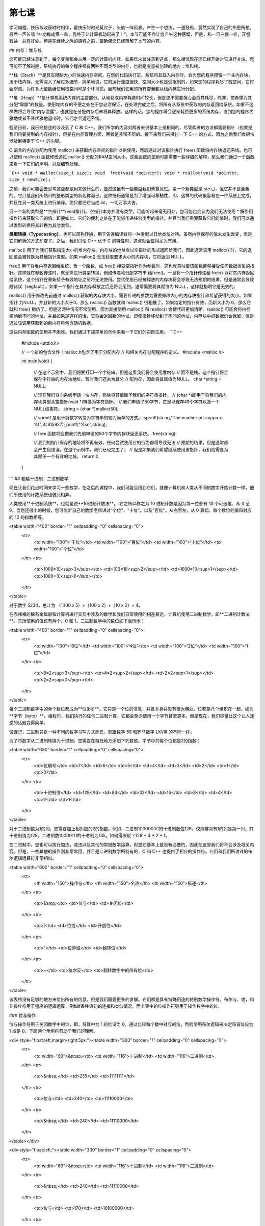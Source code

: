 第七课
======================

学习编程，快乐与收获时时相伴，最快乐的时光莫过于，头脑一阵风暴，产生一个想法，一通鼓捣，竟然实现了自己的所思所想，最后一声长啸 “神功练成第一重，我终于让计算机动起来了！”。本节可能不会让您产生这种感慨，但是，和一日三餐一样，开卷有益，总有好处。但是在继续之后的课程之前，请确保您已经理解了本节的内容。

## 内存：堆与栈

您可能已经注意到了，每个变量都会占用一定的计算机内存。如果您未曾注意到这点，那么相信现在您已经开始对它进行关注。您可能不了解的是，系统执行的每个程序都有两种不同类型的内存，也就是变量被创建的地方：堆和栈。

**栈（Stack）**是具有限制大小的快速内存空间。在您的代码执行前，系统将其载入内存时，会为您的程序预留一个主内存块，用于栈内存。无需深入了解过多细节，简单地说，它的运行速度很快，空间大小也是受限制的，如果您的程序耗尽了栈空间，它将会崩溃。为许多大型数组使用栈空间可是个坏习惯。目前我们使用的所有变量都从栈内存进行分配。

**堆（Heap）**是计算机系统内存的主要部分。从堆获取内存耗费时间较长，但是您不需要担心会将其耗尽，除非，您希望为其分配“卑鄙”的数量。使用堆内存的不便之处在于您必须保证，在处理完成之后，将所有从系统中获取的内存返回给系统。如果不这样做将会导致“内存泄露”，也就是在分配内存后未将其释放。这样的话，您的程序将会逐渐耗费更多的系统内存，直到您的程序优雅地或者不甚优雅地退出时，它们才会返还系统。

截至目前，我已经接连的涉及到了 C 和 C++。我们所学的内容对两者来说基本上是相同的。尽管两者的方法都需要指针（也就是我们将要提到的内存指针），但是在内存管理方面，两者是非常不同的。接下来我们来探讨一下 C++ 的方式，因为之后我们会很快涉及到特定于 C++ 的内容。

C 语言的内存分配为使用 malloc() 来获取内存空间的指针以供使用，然后通过对该指针执行 free() 函数将内存块返还系统。也可以使用 realloc() 函数修改通过 malloc() 分配的RAM空间大小。这些函数的使用可能需要一些详细的解释，那么我们通过一个函数来看一下它们的声明，以及细节处理。

```C++
void * malloc(size_t size);
void  free(void *pointer);
void * realloc(void *pointer, size_t newSize);
```

之前，我们可能会去思考这些都是用来做什么的，显然这里有一些类型我们未曾见过。第一个新类型是 size_t，但它并不是全新的。它只是我们所熟识的整形类型的新名称而已。这种技巧通常是为了增强可移植性，即，这样的代码很容易在一种系统上完成，并且在另一类系统上进行编译。您只要把它当成 int，一切万事大吉。

另一个新的类型是**空指针**(void指针)。空指针本身并没有类型，可能听起来毫无用处，您可能也会认为我们无法使用 * 解引用操作符来获取它们的值。即便如此，它们的便利之处在于能够传递任何类型的指针，并且当我们需要获取它们的值时，我们可以通过类型转换将其转换为其他类型。

**类型转换（Typecasting）**，也可以简称转换，用于告诉编译器将一种类型以其他类型对待。虽然内存保存的值未发生改变，但是它们解析的方式却变了。之后，我们讨论 C++ 优于 C 的特性时，这点就会显得尤为有用。

malloc() 用于为我们获取指定大小的堆内存块。内存块的地址会以空指针的形式返回给我们，因此通常调用 malloc() 时，它的返回值会被转换为其他指针类型。如果 malloc() 无法获取要求大小的内存块，它将返回 NULL。

free() 用于将堆内存返回给系统。当一个函数，如 free() 接受空指针作为参数时，这也就意味着该函数能够接受任何数据类型的指针。这样就在参数传递时，就无需进行类型转换，例如传递堆分配字符串 给free()。一旦将一个指针传递给 free() 以将其内存返回给系统，这个指针在重新赋予有效地址之前将无法使用。尝试使用已经被释放的内存块将会导致无法预期的结果，但是通常会导致段错误（segfault）。如果一个指针在其内存释放之后还将会用到，通常需要将其赋值为 NULL，这样就指明它是无效的。

realloc() 用于修改先前通过 malloc() 获取的内存块大小。需要传递的参数为需要修改大小的内存块指针和希望获得的大小。如果指针 为NULL，并且新的大小大于0，那么 realloc() 函数就和 malloc() 很相像了。如果给定的指针有效，而新大小为 0，那么它就和 free() 相仿了。但是这两种情况不常使用，因为直接使用 malloc() 和 realloc() 会使代码更加清晰。realloc() 可能会将内存移动到不同的地址，并且如果是这样的话，它将会返回新的地址。即使指针移动到了不同的地址，内存块中的数据仍会保留，但是通过该调用获取到的新内存将包含随机数据。

这些内存函数的使用并不困难。我们通过下述简单的示例来看一下它们的实际应用。
```C++
    #include <stdio.h>
 
    // 一个新的包含文件！malloc.h包含了用于分配内存
    // 和相关内存分配程序的定义。
    #include <malloc.h>
 
    int main(void)
    {
        // 在这个示例中，我们将要打印一个字符串，但是这里我们将会使用堆内存
        // 而不是栈。这个指针将会保存字符串的内存块地址。暂时我们还未为其分
        // 配内存，因此将其赋值为NULL。
        char *string = NULL;
 
        // 现在我们将向系统申请一块内存，然后将其值赋予我们的字符串指针。
        // (char *)即用于将我们的内存块类型从空指针(void *)转换为字符指针。
        // 我们申请了50字节，它足以保存49个字符以及一个NULL结束符。
        string = (char *)malloc(50);
 
        // sprintf 是用于将数字转换为字符串的较为简单的方式。
        sprintf(string,"The number pi is approx. %f",3.1415927);
        printf("%s\n",string);
 
        // free 函数将会把我们先前申请的50个字节内存块返还系统。
        free(string);
 
        // 我们的指针保存的地址将不再有效。任何尝试使用它的行为都将导致无法
        // 预期的结果，但是通常都会产生段错误。在这个示例中，我们已经完工了，
        // 但是如果我们希望继续使用该指针，我们就需要为其赋予一个有效的地址。
        return 0;
    }
```
## 超越十进制：二进制数学

现在让我们花点时间来学习一些数学，在之后的课程中，我们可能会用到它们。就像计算机和人类从不同的数字开始计数一样，他们所使用的计数系统也彼此相异。

人类使用**十进制系统**，也就是说**10进制计数法**。.它之所以称之为 10 进制计数是因为每一位都有 10 个可选值，从 0 至 9。当您还很小的时候，您可能听自己的数学老师讲过“个位”，“十位”，以及“百位”。从右至左，从 0 算起，每个数位的值和对应的 10 的指数相等。

<table width="400" border="1" cellpadding="0" cellspacing="0">
  <tr>
    <td width="100">“千位”</td>
    <td width="100">“百位”</td>
    <td width="100">“十位”</td>
    <td width="100">“个位”</td>
  </tr>
  <tr>
    <td>1000=10<sup>3</sup></td>
    <td>100=10<sup>2</sup></td>
    <td>1000=10<sup>1</sup></td>
    <td>1000=10<sup>0</sup></td>
  </tr>
</table>

对于数字 5234，总计为 （1000 x 5）+（100 x 2）+（10 x 3）+ 4。

在赤裸裸的稀有金属层和计算机进行交互中涉及的数学和我们日常使用的相差甚远。计算机使用二进制数学，即**二进制计数法**。其所使用的值仅有两个，0 和 1。二进制数学中的数位如下表所示：

<table width="400" border="1" cellpadding="0" cellspacing="0">
  <tr>
    <td width="100">“8位”</td>
    <td width="100">“4位”</td>
    <td width="100">“2位”</td>
    <td width="100">“1位”</td>
  </tr>
  <tr>
    <td>8=2<sup>3</sup></td>
    <td>4=2<sup>2</sup></td>
    <td>2=2<sup>1</sup></td>
    <td>2=2<sup>0</sup></td>
  </tr>
</table>

每个二进制数字中的单个数位都成为**位(bit)**。它只是一个位的信息，并且本身并没有很大用处。位都是八个组织在一起，成为**字节（byte）**。编程时，我们执行的任何二进制计算，它都会至少使用一个字节甚至更多，但是现在，我们尽量让这个让人迷惑的话题变得简单。

请谨记，二进制只是一种不同的数字书写方式而已，就跟数字 68 和罗马数字 LXVIII 的不同一样。

为了将数字从二进制转换为十进制，您需要在每处地方添加下列数值。字节中的每个位都是2的指数：

<table width="630" border="1" cellpadding="0" cellspacing="0">
  <tr>
    <td>位编号</td>
    <td>7</td>
    <td>6</td>
    <td>5</td>
    <td>4</td>
    <td>3</td>
    <td>2</td>
    <td>1</td>
    <td>0</td>
  </tr>
  <tr>
    <td>十进制值</td>
    <td>128</td>
    <td>64</td>
    <td>32</td>
    <td>16</td>
    <td>8</td>
    <td>4</td>
    <td>2</td>
    <td>1</td>
  </tr>
</table>

对于二进制数为1的列，您需要加上相对应的2的指数。例如，二进制10000000的十进制数位128。仅能够具有1的列是第一列，其十进制值为128。二进制数10000111的十进制为135。如何得来呢？128 + 4 + 2 + 1。

在二进制中，您也可以执行加法，减法以及其他的常规数学运算，但是它基本上是没有必要的，因此在这里我们将不会涉及相关内容。但是，一些其他的操作则非常常用，并且是二进制数学所特有的，C 和 C++ 也提供了相应的操作符。它们和我们所讲过的布尔逻辑运算符非常相似。

<table width="600" border="1" cellpadding="0" cellspacing="0">
  <tr>
    <th width="150">操作符</th>
    <th width="150">名称</th>
    <th width="150">描述</th>
  </tr>
  <tr>
    <td>&amp;</td>
    <td>位与</td>
    <td>关闭位</td>
  </tr>
  <tr>
    <td>|</td>
    <td>位或</td>
    <td>开启位</td>
  </tr>
  <tr>
    <td>^</td>
    <td>位异或</td>
    <td>翻转位</td>
  </tr>
  <tr>
    <td>~</td>
    <td>位求反</td>
    <td>翻转数字中的所有位</td>
  </tr>
</table>

该表格没有足够的地方来给出所有的信息。但是我们需要更多的讲解。它们都是具有特殊用途的特别数学操作符。布尔与，或，和非操作符用于程序的逻辑运算，例如if条件语句的连接和类似情况。而上表中的位操作符则用于操作数字中的位。

###  位与操作

位与操作符用于关闭数字中的位，即，将其中为 1 的位设为 0。通过比较每个数中对应的位，然后使用布尔逻辑来决定将该位设为 1 或是 0。下面两个示例将有助于我们的理解。

<div style="float:left;margin-right:5px;"><table width="300" border="1" cellpadding="0" cellspacing="0">
  <tr>
    <td width="60">&nbsp;</td>
    <td width="116">十进制</td>
    <td width="116">二进制</td>
  </tr>
  <tr>
    <td>&nbsp;</td>
    <td>255</td>
    <td>11111111</td>
  </tr>
  <tr>
    <td>位与</td>
    <td>240</td>
    <td>11110000</td>
  </tr>
  <tr>
    <td>&nbsp;</td>
    <td>240</td>
    <td>11110000</td>
  </tr>
</table></div>

<div style="float:left;"><table width="300" border="1" cellpadding="0" cellspacing="0">
  <tr>
    <td width="60">&nbsp;</td>
    <td width="116">十进制</td>
    <td width="116">二进制</td>
  </tr>
  <tr>
    <td>&nbsp;</td>
    <td>240</td>
    <td>11110000</td>
  </tr>
  <tr>
    <td>位与</td>
    <td>170</td>
    <td>10100000</td>
  </tr>
  <tr>
    <td>&nbsp;</td>
    <td>150</td>
    <td>10100000</td>
  </tr>
</table></div>

仅当前后两个数的对应位都为1时，该位才会保持为1。这就是为何位与操作符可用于关闭位的原因。

为了关闭指定位，我们必须知道使用哪些数字才能够仅关闭需要的位，而不改变其他的位。这非常简单，您只需要使用那个除了我们希望关闭的位为0而其他位为1的数字即可。

假如我们有一个变量，其值为199，而我们仅希望关闭其第2位。我们从255开始，因为它所有的位都为1，然后减去22，也就是2的二次方，我们希望关闭的位为1时的值。那么我们希望使用的位与操作数就是251，即 255 - 4。199位与251的结果就是195。

<table width="400" border="1" cellpadding="0" cellspacing="0">
  <tr>
    <td width="60">&nbsp;</td>
    <td width="116">十进制</td>
    <td width="116">二进制</td>
  </tr>
  <tr>
    <td>&nbsp;</td>
    <td>199</td>
    <td>11000111</td>
  </tr>
  <tr>
    <td>位与</td>
    <td>251</td>
    <td>11111011</td>
  </tr>
  <tr>
    <td>&nbsp;</td>
    <td>195</td>
    <td>11000011</td>
  </tr>
</table>

### 位或操作

位或用于和位与相反的用途，其用于开启数字中的位，即将某个为0的位设置为1。

<table width="400" border="1" cellpadding="0" cellspacing="0">
  <tr>
    <td width="60">&nbsp;</td>
    <td width="116">十进制</td>
    <td width="116">二进制</td>
  </tr>
  <tr>
    <td>&nbsp;</td>
    <td>192</td>
    <td>01000000</td>
  </tr>
  <tr>
    <td>位或</td>
    <td>15</td>
    <td>01001000</td>
  </tr>
  <tr>
    <td>&nbsp;</td>
    <td>72</td>
    <td>01001000</td>
  </tr>
</table>

如果两个数中对应位有一个为1则其结果中该位为1。在开启指定位时，其运算相对简单。它仅仅是对我们希望修改的数做了一个或运算，其对象为该数相应位上的二进制指数。如果我们有一个变量包含36，我们希望开启其第1位，那么我们将该变量与21，即2，执行或运算。

<table width="400" border="1" cellpadding="0" cellspacing="0">
  <tr>
    <td width="60">&nbsp;</td>
    <td width="116">十进制</td>
    <td width="116">二进制</td>
  </tr>
  <tr>
    <td>&nbsp;</td>
    <td>36</td>
    <td>00000010</td>
  </tr>
  <tr>
    <td>位或</td>
    <td>2</td>
    <td>00100110</td>
  </tr>
  <tr>
    <td>&nbsp;</td>
    <td>38</td>
    <td>00100110</td>
  </tr>
</table>

### 位异或操作

位异或可能是所有位操作符中最神秘的操作符。异或，其意为异常或操作。其用于翻转位，因为如果对应位不同其结果为1，若相同则为0。

<table width="400" border="1" cellpadding="0" cellspacing="0">
  <tr>
    <td width="60">&nbsp;</td>
    <td width="116">十进制</td>
    <td width="116">二进制</td>
  </tr>
  <tr>
    <td>&nbsp;</td>
    <td>36</td>
    <td>00100100</td>
  </tr>
  <tr>
    <td>位异或</td>
    <td>255</td>
    <td>11111111</td>
  </tr>
  <tr>
    <td>&nbsp;</td>
    <td>219</td>
    <td>11011011</td>
  </tr>
</table>

### 位求反

位求反也用于翻转位，和位异或相类似，但是可控性较小。它会翻转数值中的所有位，例如上述示例，但是它不需要其他参数。下面是一个使用示例：
```C++
int a = 5;
printf("The value of ~%d is %d\n", a, ~a);
```
### 移位操作符

除了将位设为开启关闭，进行翻转之外，C和C++还提供了移位操作符，我们可以快速的执行一些乘法和除法。
```C++
//将A的数值向左移动B位。也就是将A乘以2B。
A << B;
 
//将A的数值向右移动B位。也就是将A除以2B。
A >> B;
```    
我们可以通过移位操作符对位的实际操作，很容易的明白为何它们被称为移位操作符。

<table border="1" cellspacing="0" cellpadding="0">
  <tr>
    <td>代码</td>
    <td>数学等价公式</td>
    <td>结果</td>
    <td>二进制数（结果）</td>
    <td>二进制数（结果）</td>
  </tr>
  <tr>
    <td>5 &lt;&lt; 2</td>
    <td>5 * 2<sup>2</sup></td>
    <td>20</td>
    <td>00010100</td>
    <td>00010100</td>
  </tr>
  <tr>
    <td>32 &lt;&lt; 1</td>
    <td>32 * 2<sup>1</sup></td>
    <td>64</td>
    <td>00100000</td>
    <td>00100000</td>
  </tr>
  <tr>
    <td>64 &gt;&gt; 1</td>
    <td>64 / 2<sup>1</sup></td>
    <td>32</td>
    <td>01000000</td>
    <td>00000111</td>
  </tr>
  <tr>
    <td>7 &gt;&gt; 2</td>
    <td>7 / 2<sup>1</sup></td>
    <td>1</td>
    <td>00000111</td>
    <td>00000001</td>
  </tr>
</table>

在进行位操作时，了解移位操作符显得尤为有用，因为它们允许我们非常快速的执行指定数学运算。在这种情形下，乘或除以 2 的指数非常的普遍，并且其等价调用 pow() 或者常规除法运算速度都非常迟缓。

## 错误查找

### 查找#1

* 代码
    ```C++
        #include <stdio.h>
        #include <string.h>
        #include <malloc.h>
        char *ReverseString(char *string)
        {
            // 该函数用于对字符串进行重新排序，例如 abcdef -> fedcba
            if (!string)
	                return NULL;
 
	        int length = strlen(string);
            int count = length / 2;
            for (int i = 0; i < count; i++)
            {
                char temp = string[length - 1 - i];
                string[length - 1 - i] = string[i];
                string[i] = temp;
            }
            return string;
        }
        
        int main(void)
        {
            char firstString[100],secondString[100];
            char *combinedString = NULL;
            printf("Enter your first word: ");
            gets(firstString);
            printf("Enter your second word: ");
            gets(secondString);
            
            sprintf(combinedString,"%s %s",ReverseString(secondString), ReverseString(firstString));
            printf("If you saw these two words in a mirror, it would read '%s'\n",combinedString);
        }
    ```
* 错误现象

    在运行时，程序打印“segmentation fault”，没有其他任何结果。

### 查找 #2

* 代码
    ```C++
        #include <stdio.h>
        #include <math.h>
        void MakeBinaryString(char *outString, char valueToConvert)
        {
        	// 将一个1字节的值转换为字符串，即以二进制的方式显示其值。
        	// 我们检查其每位开启与否，如果位为开启状态，则将字符的值置 
        	// 为‘1’，反之则置为‘0’，以这样的方式来进行此操作。
        	for (int i = 0; i < 8; i++)
        	{
        	// 该位是否为 1?
        	// 移位操作用于快速的产生2的指数，这样我们可以一次检查一位，
                // 从第7位开始，直到第0位。
        	if (valueToConvert & (1 << (7 - i)))
        	outString[i] = '1';
        	else
        	outString[i] = '0';
        	}
        	outString[8] = '\0';
        }
 
        int main(void)
        {
        	char value = 5;
        	char binaryString[6];
        	MakeBinaryString(binaryString,value);
        	printf("The binary equivalent of %d is %s\n",value, binaryString);
        	return 0;
        }
    ```
* 错误现象

    在运行时，程序打印如下内容：
    
        The binary equivalent of 48 is 00000101
        Segmentation fault
